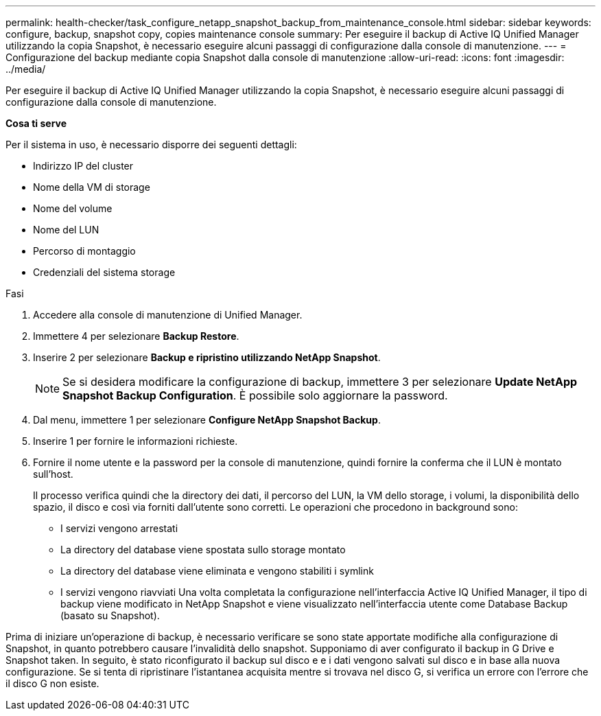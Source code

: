 ---
permalink: health-checker/task_configure_netapp_snapshot_backup_from_maintenance_console.html 
sidebar: sidebar 
keywords: configure, backup, snapshot copy, copies maintenance console 
summary: Per eseguire il backup di Active IQ Unified Manager utilizzando la copia Snapshot, è necessario eseguire alcuni passaggi di configurazione dalla console di manutenzione. 
---
= Configurazione del backup mediante copia Snapshot dalla console di manutenzione
:allow-uri-read: 
:icons: font
:imagesdir: ../media/


[role="lead"]
Per eseguire il backup di Active IQ Unified Manager utilizzando la copia Snapshot, è necessario eseguire alcuni passaggi di configurazione dalla console di manutenzione.

*Cosa ti serve*

Per il sistema in uso, è necessario disporre dei seguenti dettagli:

* Indirizzo IP del cluster
* Nome della VM di storage
* Nome del volume
* Nome del LUN
* Percorso di montaggio
* Credenziali del sistema storage


.Fasi
. Accedere alla console di manutenzione di Unified Manager.
. Immettere 4 per selezionare *Backup Restore*.
. Inserire 2 per selezionare *Backup e ripristino utilizzando NetApp Snapshot*.
+
[NOTE]
====
Se si desidera modificare la configurazione di backup, immettere 3 per selezionare *Update NetApp Snapshot Backup Configuration*. È possibile solo aggiornare la password.

====
. Dal menu, immettere 1 per selezionare *Configure NetApp Snapshot Backup*.
. Inserire 1 per fornire le informazioni richieste.
. Fornire il nome utente e la password per la console di manutenzione, quindi fornire la conferma che il LUN è montato sull'host.
+
Il processo verifica quindi che la directory dei dati, il percorso del LUN, la VM dello storage, i volumi, la disponibilità dello spazio, il disco e così via forniti dall'utente sono corretti. Le operazioni che procedono in background sono:

+
** I servizi vengono arrestati
** La directory del database viene spostata sullo storage montato
** La directory del database viene eliminata e vengono stabiliti i symlink
** I servizi vengono riavviati
Una volta completata la configurazione nell'interfaccia Active IQ Unified Manager, il tipo di backup viene modificato in NetApp Snapshot e viene visualizzato nell'interfaccia utente come Database Backup (basato su Snapshot).




Prima di iniziare un'operazione di backup, è necessario verificare se sono state apportate modifiche alla configurazione di Snapshot, in quanto potrebbero causare l'invalidità dello snapshot. Supponiamo di aver configurato il backup in G Drive e Snapshot taken. In seguito, è stato riconfigurato il backup sul disco e e i dati vengono salvati sul disco e in base alla nuova configurazione. Se si tenta di ripristinare l'istantanea acquisita mentre si trovava nel disco G, si verifica un errore con l'errore che il disco G non esiste.
